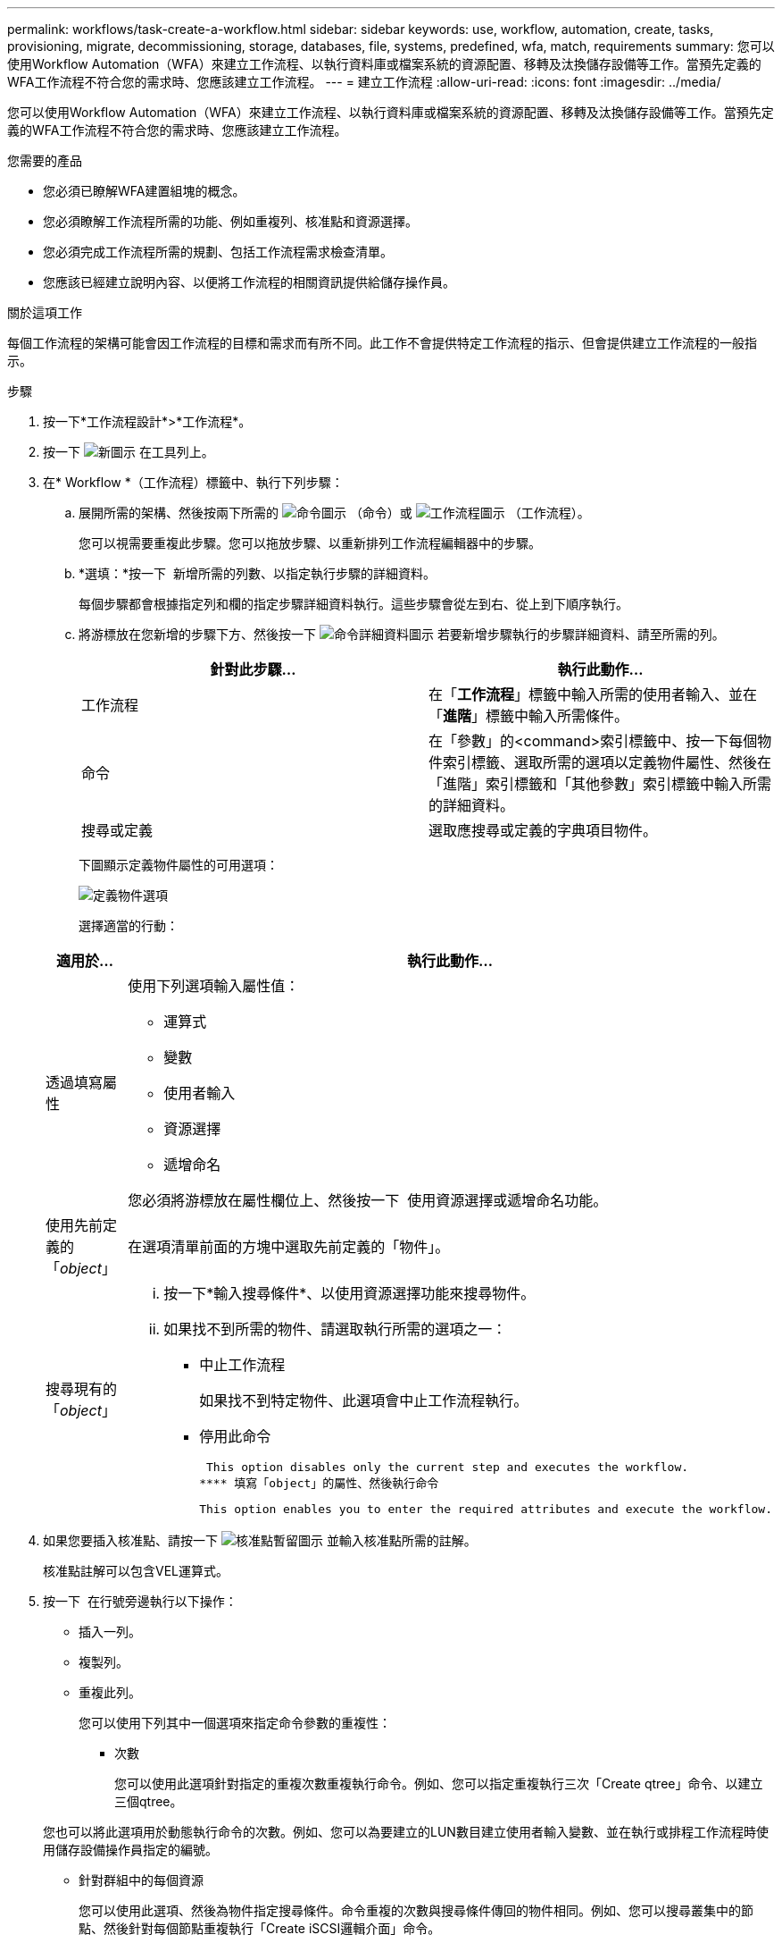 ---
permalink: workflows/task-create-a-workflow.html 
sidebar: sidebar 
keywords: use, workflow, automation, create, tasks, provisioning, migrate, decommissioning, storage, databases, file, systems, predefined, wfa, match, requirements 
summary: 您可以使用Workflow Automation（WFA）來建立工作流程、以執行資料庫或檔案系統的資源配置、移轉及汰換儲存設備等工作。當預先定義的WFA工作流程不符合您的需求時、您應該建立工作流程。 
---
= 建立工作流程
:allow-uri-read: 
:icons: font
:imagesdir: ../media/


[role="lead"]
您可以使用Workflow Automation（WFA）來建立工作流程、以執行資料庫或檔案系統的資源配置、移轉及汰換儲存設備等工作。當預先定義的WFA工作流程不符合您的需求時、您應該建立工作流程。

.您需要的產品
* 您必須已瞭解WFA建置組塊的概念。
* 您必須瞭解工作流程所需的功能、例如重複列、核准點和資源選擇。
* 您必須完成工作流程所需的規劃、包括工作流程需求檢查清單。
* 您應該已經建立說明內容、以便將工作流程的相關資訊提供給儲存操作員。


.關於這項工作
每個工作流程的架構可能會因工作流程的目標和需求而有所不同。此工作不會提供特定工作流程的指示、但會提供建立工作流程的一般指示。

.步驟
. 按一下*工作流程設計*>*工作流程*。
. 按一下 image:../media/new_wfa_icon.gif["新圖示"] 在工具列上。
. 在* Workflow *（工作流程）標籤中、執行下列步驟：
+
.. 展開所需的架構、然後按兩下所需的 image:../media/wfa_command_icon.gif["命令圖示"] （命令）或 image:../media/wfa_workflow_icon.gif["工作流程圖示"] （工作流程）。
+
您可以視需要重複此步驟。您可以拖放步驟、以重新排列工作流程編輯器中的步驟。

.. *選填：*按一下 image:../media/add_row2_wfa_icon.gif[""] 新增所需的列數、以指定執行步驟的詳細資料。
+
每個步驟都會根據指定列和欄的指定步驟詳細資料執行。這些步驟會從左到右、從上到下順序執行。

.. 將游標放在您新增的步驟下方、然後按一下 image:../media/add_object_wfa_icon.gif["命令詳細資料圖示"] 若要新增步驟執行的步驟詳細資料、請至所需的列。
+
[cols="2*"]
|===
| 針對此步驟... | 執行此動作... 


 a| 
工作流程
 a| 
在「*工作流程*」標籤中輸入所需的使用者輸入、並在「*進階*」標籤中輸入所需條件。



 a| 
命令
 a| 
在「參數」的<command>索引標籤中、按一下每個物件索引標籤、選取所需的選項以定義物件屬性、然後在「進階」索引標籤和「其他參數」索引標籤中輸入所需的詳細資料。



 a| 
搜尋或定義
 a| 
選取應搜尋或定義的字典項目物件。

|===
+
下圖顯示定義物件屬性的可用選項：

+
image::../media/define_object_options.gif[定義物件選項]

+
選擇適當的行動：

+
[cols="2*"]
|===
| 適用於... | 執行此動作... 


 a| 
透過填寫屬性
 a| 
使用下列選項輸入屬性值：

*** 運算式
*** 變數
*** 使用者輸入
*** 資源選擇
*** 遞增命名


您必須將游標放在屬性欄位上、然後按一下 image:../media/elipsisicon.gif[""] 使用資源選擇或遞增命名功能。



 a| 
使用先前定義的「_object_」
 a| 
在選項清單前面的方塊中選取先前定義的「物件」。



 a| 
搜尋現有的「_object_」
 a| 
... 按一下*輸入搜尋條件*、以使用資源選擇功能來搜尋物件。
... 如果找不到所需的物件、請選取執行所需的選項之一：
+
**** 中止工作流程
+
如果找不到特定物件、此選項會中止工作流程執行。

**** 停用此命令
+
 This option disables only the current step and executes the workflow.
**** 填寫「object」的屬性、然後執行命令
+
 This option enables you to enter the required attributes and execute the workflow.




|===


. 如果您要插入核准點、請按一下 image:../media/approval_point_hover_icon.gif["核准點暫留圖示"] 並輸入核准點所需的註解。
+
核准點註解可以包含VEL運算式。

. 按一下 image:../media/repeat_row_arrow.gif[""] 在行號旁邊執行以下操作：
+
** 插入一列。
** 複製列。
** 重複此列。
+
您可以使用下列其中一個選項來指定命令參數的重複性：

+
*** 次數
+
您可以使用此選項針對指定的重複次數重複執行命令。例如、您可以指定重複執行三次「Create qtree」命令、以建立三個qtree。

+
您也可以將此選項用於動態執行命令的次數。例如、您可以為要建立的LUN數目建立使用者輸入變數、並在執行或排程工作流程時使用儲存設備操作員指定的編號。

*** 針對群組中的每個資源
+
您可以使用此選項、然後為物件指定搜尋條件。命令重複的次數與搜尋條件傳回的物件相同。例如、您可以搜尋叢集中的節點、然後針對每個節點重複執行「Create iSCSI邏輯介面」命令。



** 新增執行該列的條件。
** 移除該列。


. 在「*詳細資料*」標籤中、執行下列步驟：
+
.. 在「*工作流程名稱*」和「*工作流程說明*」欄位中指定必要資訊。
+
每個工作流程的工作流程名稱和說明都必須是唯一的。

.. *選用：*指定實體版本。
.. *可選：*如果您不想使用保留功能、請清除*考慮保留的元素*核取方塊。
.. *選用：*如果您不想啟用具有相同名稱之元素的驗證、請清除*啟用元素存在驗證*核取方塊。


. 若要編輯使用者輸入、請執行下列步驟：
+
.. 按一下*使用者輸入*索引標籤。
.. 按兩下您要編輯的使用者輸入。
.. 在*編輯變數：*對話方塊中、編輯使用者輸入。


. 若要新增常量、請執行下列步驟
+
.. 按一下「*常量*」索引標籤、然後使用「*新增*」按鈕來新增工作流程所需的常量。
+
當您使用通用值來定義多個命令的參數時、可以定義常量。例如、請參閱「Create、map and Protect LUNs with SnapVault the示例」工作流程中使用的Aggregate過度使用者承諾臨界值常量。

.. 輸入每個常量的名稱、說明和值。


. 按一下「*返回參數*」索引標籤、然後使用「*新增*」按鈕、為工作流程新增必要的參數。
+
當工作流程規劃與執行必須在規劃期間傳回某些已計算或選取的值時、您可以使用傳回參數。您可以在工作流程預覽的監控視窗的「傳回參數」索引標籤中、或在工作流程執行完成之後、檢視已計算或選取的值。

+
Aggregate：您可以將Aggregate指定為傳回參數、以查看使用資源選取邏輯選取的Aggregate。

+
如果您已在工作流程中加入子工作流程、且子工作流程傳回的參數名稱包含空格、美元符號（$）、 或者、您應該在父工作流程的方括弧內指定傳回參數名稱、以檢視父工作流程中的子工作流程傳回參數值。

+
[cols="2*"]
|===
| 如果參數名稱為... | 指定為... 


 a| 
《ChildWorkflow1.abc$Value》
 a| 
「ChildWorkflow1["abc$"+"value"」



 a| 
《ChildWorkflow1.$Value》
 a| 
「ChildWorkFlow1["$"+"值"]」



 a| 
《ChildWorkflow1.Value$》
 a| 
《ChildWorkflow1.Value$》



 a| 
《ChildWorkflow1.P N》
 a| 
「ChildWorkflow1["P N"]」



 a| 
「ChildWorkFlow1.reture_strat（「HW」）」
 a| 
「ChildWorkflow1["reture_string(\"hbd\")"]」

|===
. *選用：*按一下「*說明內容*」索引標籤、即可新增您為工作流程所建立的說明內容檔案。
. 按一下「*預覽*」、確認工作流程的規劃已順利完成。
. 按一下「*確定*」以關閉預覽視窗。
. 按一下「 * 儲存 * 」。




== 完成後

在測試環境中測試工作流程、然後在*工作流程名稱_*>*詳細資料_*中將工作流程標記為已準備好正式作業。
